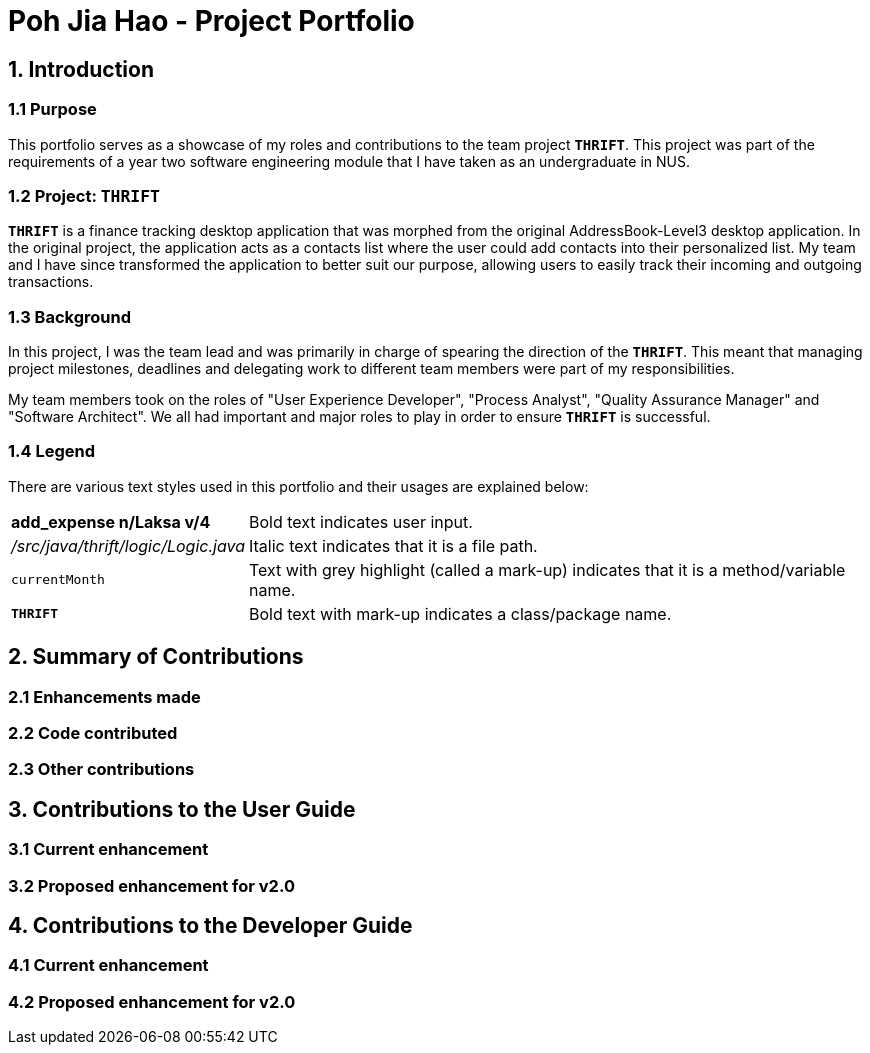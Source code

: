 = Poh Jia Hao - Project Portfolio
:site-section: AboutUs
:imagesDir: ../images
:stylesDir: ../stylesheets

== 1. Introduction
=== 1.1 Purpose
This portfolio serves as a showcase of my roles and contributions to the team project `**THRIFT**`. This project was part of
the requirements of a year two software engineering module that I have taken as an undergraduate in NUS.

=== 1.2 Project: `**THRIFT**`
`**THRIFT**` is a finance tracking desktop application that was morphed from the original AddressBook-Level3 desktop
application. In the original project, the application acts as a contacts list where the user could add contacts into
their personalized list. My team and I have since transformed the application to better suit our purpose, allowing
users to easily track their incoming and outgoing transactions.

=== 1.3 Background
In this project, I was the team lead and was primarily in charge of spearing the direction of the `**THRIFT**`.
This meant that managing project milestones, deadlines and delegating work to different team members were part of my
responsibilities.

My team members took on the roles of "User Experience Developer", "Process Analyst", "Quality Assurance Manager" and "Software Architect".
We all had important and major roles to play in order to ensure `**THRIFT**` is successful.

=== 1.4 Legend
There are various text styles used in this portfolio and their usages are explained below:
[horizontal]
*add_expense n/Laksa v/4*:: Bold text indicates user input.

_/src/java/thrift/logic/Logic.java_:: Italic text indicates that it is a file path.

`currentMonth`:: Text with grey highlight (called a mark-up) indicates that it is a method/variable name.

`**THRIFT**`:: Bold text with mark-up indicates a class/package name.


== 2. Summary of Contributions

=== 2.1 Enhancements made

=== 2.2 Code contributed

=== 2.3 Other contributions

== 3. Contributions to the User Guide

=== 3.1 Current enhancement

=== 3.2 Proposed enhancement for v2.0

== 4. Contributions to the Developer Guide

=== 4.1 Current enhancement

=== 4.2 Proposed enhancement for v2.0
